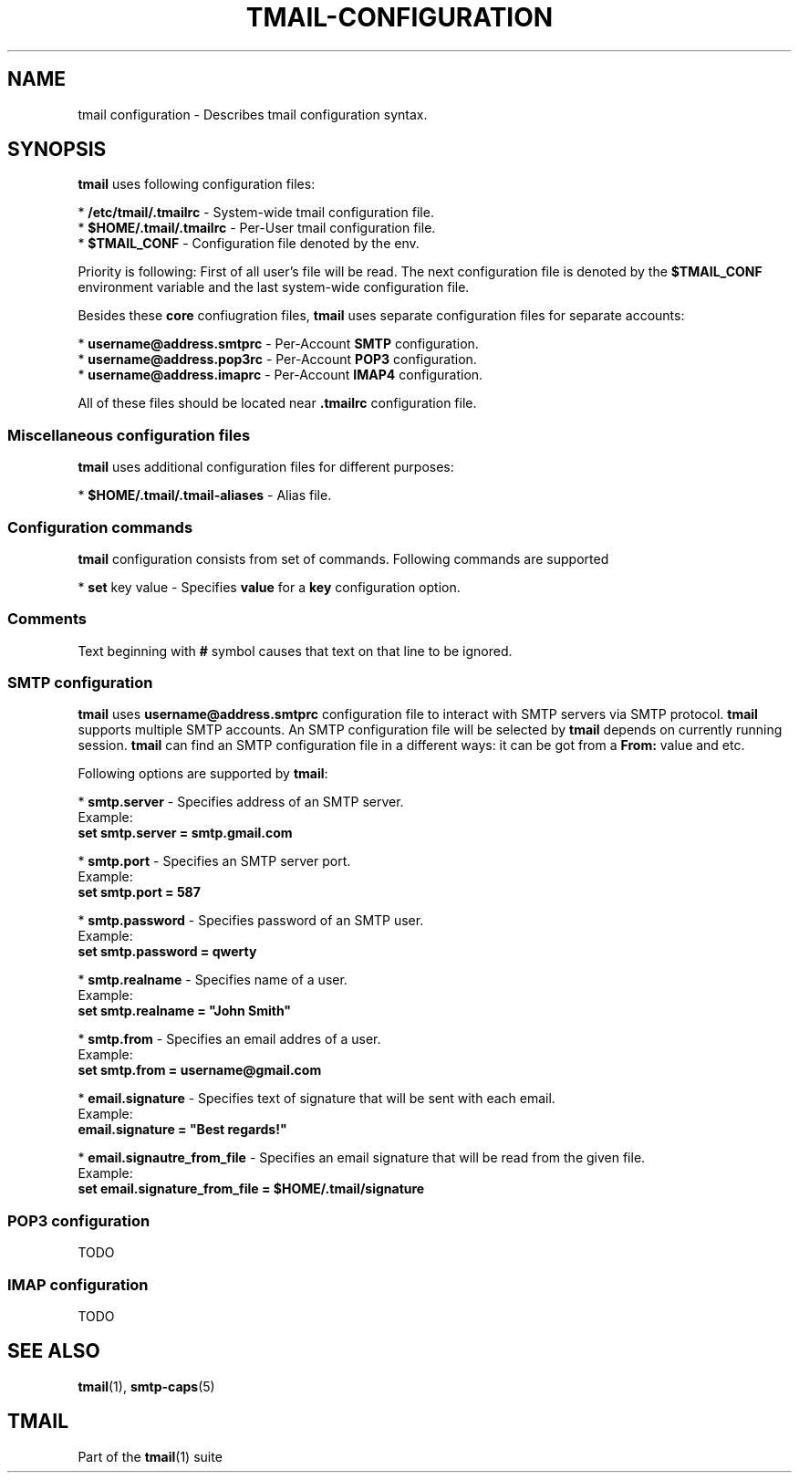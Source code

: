 '\" t
.\" Copyright (c) 2017, Alexander Kuleshov <kuleshovmail at gmail dot com>
.\"
.\" All rights reserved.
.\"
.\" Redistribution and use in source and binary forms, with or without modification,
.\" are permitted provided that the following conditions are met:
.\"
.\" * Redistributions of source code must retain the above copyright notice,
.\"   this list of conditions and the following disclaimer.
.\"
.\" * Redistributions in binary form must reproduce the above copyright notice,
.\"   this list of conditions and the following disclaimer in the documentation
.\"   and/or other materials provided with the distribution.
.\"
.\" * Neither the name of tmail nor the names of its contributors may be used to
.\"   endorse or promote products derived from this software without specific prior
.\"   written permission.
.\"
.\" THIS SOFTWARE IS PROVIDED BY THE COPYRIGHT HOLDERS AND CONTRIBUTORS "AS IS" AND
.\" ANY EXPRESS OR IMPLIED WARRANTIES, INCLUDING, BUT NOT LIMITED TO, THE IMPLIED
.\" WARRANTIES OF MERCHANTABILITY AND FITNESS FOR A PARTICULAR PURPOSE ARE DISCLAIMED.
.\" IN NO EVENT SHALL THE COPYRIGHT OWNER OR CONTRIBUTORS BE LIABLE FOR ANY DIRECT,
.\" INDIRECT, INCIDENTAL, SPECIAL, EXEMPLARY, OR CONSEQUENTIAL DAMAGES (INCLUDING, BUT
.\" NOT LIMITED TO, PROCUREMENT OF SUBSTITUTE GOODS OR SERVICES; LOSS OF USE, DATA,
.\" OR PROFITS; OR BUSINESS INTERRUPTION) HOWEVER CAUSED AND ON ANY THEORY OF LIABILITY,
.\" WHETHER IN CONTRACT, STRICT LIABILITY, OR TORT (INCLUDING NEGLIGENCE OR OTHERWISE)
.\" ARISING IN ANY WAY OUT OF THE USE OF THIS SOFTWARE, EVEN IF ADVISED OF THE
.\" POSSIBILITY OF SUCH DAMAGE.
.TH TMAIL-CONFIGURATION 5 "2017-08-22" "tmail configuration" "tmail configuration"
.\" disable justification (adjust text to left margin only)
.ad l
.\" disable hyphenation
.nh
.\" -----------------------------------------------------------------
.\" * MAIN CONTENT STARTS HERE *
.\" -----------------------------------------------------------------
.SH NAME
tmail configuration \- Describes tmail configuration syntax.
.SH "SYNOPSIS"
.sp
\fBtmail\fR uses following configuration files:

* \fB/\&etc/tmail/.tmailrc\fR \- System-wide tmail configuration file.
.br
* \fB$HOME/\&.tmail/.tmailrc\fR \- Per-User tmail configuration file.
.br
* \fB$TMAIL_CONF\fR - Configuration file denoted by the env.
.br

Priority is following: First of all user's file will be read. The next configuration file is denoted by the \fB$TMAIL_CONF\fR environment variable and the last system-wide configuration file.

Besides these \fBcore\fR confiugration files, \fBtmail\fR uses separate configuration files for separate accounts:

* \fBusername@address.smtprc\fR - Per-Account \fBSMTP\fR configuration.
.br
* \fBusername@address.pop3rc\fR - Per-Account \fBPOP3\fR configuration.
.br
* \fBusername@address.imaprc\fR - Per-Account \fBIMAP4\fR configuration.
.br

All of these files should be located near \fB.tmailrc\fR configuration file.
.br

.SS "Miscellaneous configuration files"
\fBtmail\fR uses additional configuration files for different purposes:

* \fB$HOME/.tmail/.tmail-aliases\fR - Alias file.

.SS "Configuration commands"
\fBtmail\fR configuration consists from set of commands. Following commands are supported

* \fBset\fR key value \- Specifies \fBvalue\fR for a \fBkey\fR configuration option. 
.br

.SS "Comments"

Text beginning with \fB#\fR symbol causes that text on that line to be ignored.

.SS "SMTP configuration"
\fBtmail\fR uses \fBusername@address.smtprc\fR configuration file to interact with SMTP servers via SMTP protocol. \fBtmail\fR supports multiple SMTP accounts. An SMTP configuration file will be selected by \fBtmail\fR depends on currently running session. \fBtmail\fR can find an SMTP configuration file in a different ways: it can be got from a \fBFrom:\fR value and etc.

Following options are supported by \fBtmail\fR:

* \fBsmtp.server\fR \- Specifies address of an SMTP server.
.br
Example:
    \fBset smtp.server = smtp.gmail.com\fR
.br

* \fBsmtp.port\fR \- Specifies an SMTP server port.
.br
Example:
    \fBset smtp.port = 587\fR
.br

* \fBsmtp.password\fR \- Specifies password of an SMTP user.
.br
Example:
    \fBset smtp.password = qwerty\fR
.br

* \fBsmtp.realname\fR \- Specifies name of a user.
.br
Example:
    \fBset smtp.realname = "John Smith"\fR
.br

* \fBsmtp.from\fR \- Specifies an email addres of a user.
.br
Example:
    \fBset smtp.from = username@gmail.com\fR
.br

* \fBemail.signature\fR \- Specifies text of signature that will be sent with each email.
.br
Example:
    \fBemail.signature = "Best regards!"\fR
.br

* \fBemail.signautre_from_file\fR \- Specifies an email signature that will be read from the given file.
.br
Example:
    \fBset email.signature_from_file = $HOME/.tmail/signature\fR

.SS "POP3 configuration"
TODO
.SS "IMAP configuration"
TODO

.sp
.SH "SEE ALSO"
.sp
\fBtmail\fR(1), \fBsmtp-caps\fR(5)
.SH "TMAIL"
.sp
Part of the \fBtmail\fR(1) suite
